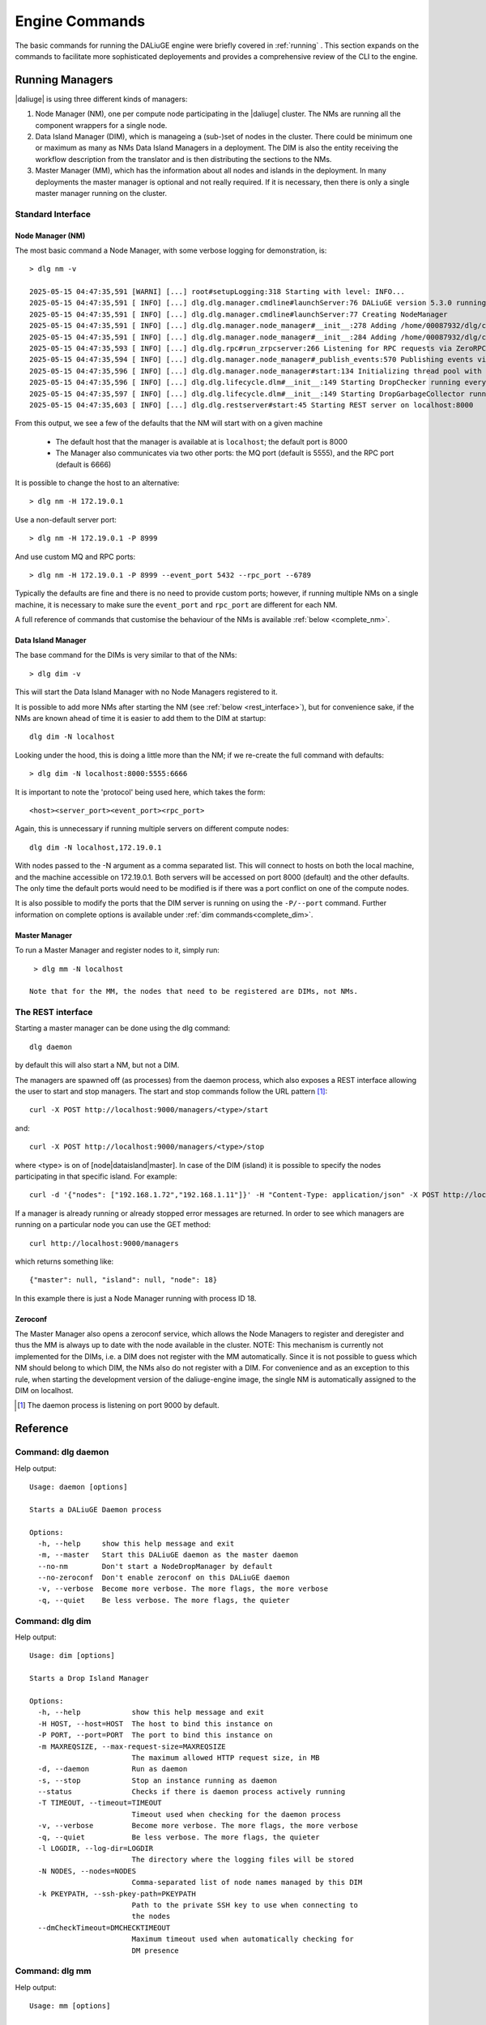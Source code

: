 .. _cli_engine:

Engine Commands
###############

The basic commands for running the DALiuGE engine were briefly covered in :ref:`running` . This section expands on the commands to facilitate more sophisticated deployements and provides a comprehensive review of the CLI to the engine.  


Running Managers
^^^^^^^^^^^^^^^^
|daliuge| is using three different kinds of managers:

#. Node Manager (NM), one per compute node participating in the |daliuge| cluster. The NMs are running all the component wrappers for a single node.
#. Data Island Manager (DIM), which is manageing a (sub-)set of nodes in the cluster. There could be minimum one or maximum as many as NMs Data Island Managers in a deployment. The DIM is also the entity receiving the workflow description from the translator and is then distributing the sections to the NMs.
#. Master Manager (MM), which has the information about all nodes and islands in the deployment. In many deployments the master manager is optional and not really required. If it is necessary, then there is only a single master manager running on the cluster.


Standard Interface 
------------------

Node Manager (NM)
******************
The most basic command a Node Manager, with some verbose logging for demonstration, is::

  > dlg nm -v

  2025-05-15 04:47:35,591 [WARNI] [...] root#setupLogging:318 Starting with level: INFO...
  2025-05-15 04:47:35,591 [ INFO] [...] dlg.dlg.manager.cmdline#launchServer:76 DALiuGE version 5.3.0 running at /home/00087932/dlg/workspace
  2025-05-15 04:47:35,591 [ INFO] [...] dlg.dlg.manager.cmdline#launchServer:77 Creating NodeManager
  2025-05-15 04:47:35,591 [ INFO] [...] dlg.dlg.manager.node_manager#__init__:278 Adding /home/00087932/dlg/code to the system path
  2025-05-15 04:47:35,591 [ INFO] [...] dlg.dlg.manager.node_manager#__init__:284 Adding /home/00087932/dlg/code/lib/python3.10/site-packages to the system path
  2025-05-15 04:47:35,593 [ INFO] [...] dlg.dlg.rpc#run_zrpcserver:266 Listening for RPC requests via ZeroRPC on tcp://127.0.0.1:6666
  2025-05-15 04:47:35,594 [ INFO] [...] dlg.dlg.manager.node_manager#_publish_events:570 Publishing events via ZeroMQ on tcp://127.0.0.1:5555
  2025-05-15 04:47:35,596 [ INFO] [...] dlg.dlg.manager.node_manager#start:134 Initializing thread pool with 8 workers
  2025-05-15 04:47:35,596 [ INFO] [...] dlg.dlg.lifecycle.dlm#__init__:149 Starting DropChecker running every 10.000 [s]
  2025-05-15 04:47:35,597 [ INFO] [...] dlg.dlg.lifecycle.dlm#__init__:149 Starting DropGarbageCollector running every 30.000 [s]
  2025-05-15 04:47:35,603 [ INFO] [...] dlg.dlg.restserver#start:45 Starting REST server on localhost:8000
  

From this output, we see a few of the defaults that the NM will start with on a given machine

  - The default host that the manager is available at is ``localhost``; the default port is 8000
  - The Manager also communicates via two other ports: the MQ port (default is 5555), and the RPC port (default is 6666)

It is possible to change the host to an alternative:: 

  > dlg nm -H 172.19.0.1 

Use a non-default server port:: 

  > dlg nm -H 172.19.0.1 -P 8999

And use custom MQ and RPC ports:: 

  > dlg nm -H 172.19.0.1 -P 8999 --event_port 5432 --rpc_port --6789
  
Typically the defaults are fine and there is no need to provide custom ports; however, if running multiple NMs on a single machine, it is necessary to make sure the ``event_port`` and ``rpc_port`` are different for each NM.

A full reference of commands that customise the behaviour of the NMs is available :ref:`below <complete_nm>`.

Data Island Manager 
*******************

The base command for the DIMs is very similar to that of the NMs:: 
   
  > dlg dim -v 
  
This will start the Data Island Manager with no Node Managers registered to it. 

It is possible to add more NMs after starting the NM (see :ref:`below <rest_interface>`), but for convenience sake, if the NMs are known ahead of time it is easier to add them to the DIM at startup::

  dlg dim -N localhost

Looking under the hood, this is doing a little more than the NM; if we re-create the full command with defaults:: 

  > dlg dim -N localhost:8000:5555:6666

It is important to note the 'protocol' being used here, which takes the form:: 

  <host><server_port><event_port><rpc_port>

Again, this is unnecessary if running multiple servers on different compute nodes::

  dlg dim -N localhost,172.19.0.1 

With nodes passed to the -N argument as a comma separated list. This will connect to hosts on both the local machine, and the machine accessible on 172.19.0.1. Both servers will be accessed on port 8000 (default) and the other defaults. The only time the default ports would need to be modified is if there was a port conflict on one of the compute nodes. 

It is also possible to modify the ports that the DIM server is running on using the ``-P/--port`` command. Further information on complete options is available under :ref:`dim commands<complete_dim>`.

Master Manager 
*************** 

To run a Master Manager and register nodes to it, simply run::

  > dlg mm -N localhost

 Note that for the MM, the nodes that need to be registered are DIMs, not NMs. 

.. _rest_interface:

The REST interface
------------------

Starting a master manager can be done using the dlg command::

    dlg daemon

by default this will also start a NM, but not a DIM. 

The managers are spawned off (as processes) from the daemon process, which  also exposes a REST interface allowing the user to start and stop managers. The start and stop commands follow the URL pattern [1]_::

   curl -X POST http://localhost:9000/managers/<type>/start

and::

    curl -X POST http://localhost:9000/managers/<type>/stop

where <type> is on of [node|dataisland|master]. In case of the DIM (island) it is possible to specify the nodes participating in that specific island. For example::

    curl -d '{"nodes": ["192.168.1.72","192.168.1.11"]}' -H "Content-Type: application/json" -X POST http://localhost:9000/managers/island/start

If a manager is already running or already stopped error messages are returned. In order to see which managers are running on a particular node you can use the GET method::

    curl http://localhost:9000/managers

which returns something like::

    {"master": null, "island": null, "node": 18}

In this example there is just a Node Manager running with process ID 18.


Zeroconf
********
The Master Manager also opens a zeroconf service, which allows the Node Managers to register and deregister and thus the MM is always up to date with the node available in the cluster. NOTE: This mechanism is currently not implemented for the DIMs, i.e. a DIM does not register with the MM automatically. Since it is not possible to guess which NM should belong to which DIM, the NMs also do not register with a DIM. For convenience and as an exception to this rule, when starting the development version of the daliuge-engine image, the single NM is automatically assigned to the DIM on localhost.

.. [1] The daemon process is listening on port 9000 by default.


..  TODO This section is commented out as it is lower priority. We will track updates in JIRA
..  Proxy and monitor tools
..  ^^^^^^^^^^^^^^^^^^^^^^^
..  dlg Proxy 
..  ---------
..  dlg Monitor
..  ------------

Reference
^^^^^^^^^

Command: dlg daemon
-------------------

Help output::

   Usage: daemon [options]
   
   Starts a DALiuGE Daemon process
   
   Options:
     -h, --help     show this help message and exit
     -m, --master   Start this DALiuGE daemon as the master daemon
     --no-nm        Don't start a NodeDropManager by default
     --no-zeroconf  Don't enable zeroconf on this DALiuGE daemon
     -v, --verbose  Become more verbose. The more flags, the more verbose
     -q, --quiet    Be less verbose. The more flags, the quieter
   


     
Command: dlg dim
-------------------

Help output::

   Usage: dim [options]
   
   Starts a Drop Island Manager
   
   Options:
     -h, --help            show this help message and exit
     -H HOST, --host=HOST  The host to bind this instance on
     -P PORT, --port=PORT  The port to bind this instance on
     -m MAXREQSIZE, --max-request-size=MAXREQSIZE
                           The maximum allowed HTTP request size, in MB
     -d, --daemon          Run as daemon
     -s, --stop            Stop an instance running as daemon
     --status              Checks if there is daemon process actively running
     -T TIMEOUT, --timeout=TIMEOUT
                           Timeout used when checking for the daemon process
     -v, --verbose         Become more verbose. The more flags, the more verbose
     -q, --quiet           Be less verbose. The more flags, the quieter
     -l LOGDIR, --log-dir=LOGDIR
                           The directory where the logging files will be stored
     -N NODES, --nodes=NODES
                           Comma-separated list of node names managed by this DIM
     -k PKEYPATH, --ssh-pkey-path=PKEYPATH
                           Path to the private SSH key to use when connecting to
                           the nodes
     --dmCheckTimeout=DMCHECKTIMEOUT
                           Maximum timeout used when automatically checking for
                           DM presence
   
.. _complete_dim:

Command: dlg mm
-------------------
Help output::

   Usage: mm [options]
   
   Starts a Master Manager
   
   Options:
     -h, --help            show this help message and exit
     -H HOST, --host=HOST  The host to bind this instance on
     -P PORT, --port=PORT  The port to bind this instance on
     -m MAXREQSIZE, --max-request-size=MAXREQSIZE
                           The maximum allowed HTTP request size, in MB
     -d, --daemon          Run as daemon
     -s, --stop            Stop an instance running as daemon
     --status              Checks if there is daemon process actively running
     -T TIMEOUT, --timeout=TIMEOUT
                           Timeout used when checking for the daemon process
     -v, --verbose         Become more verbose. The more flags, the more verbose
     -q, --quiet           Be less verbose. The more flags, the quieter
     -l LOGDIR, --log-dir=LOGDIR
                           The directory where the logging files will be stored
     -N NODES, --nodes=NODES
                           Comma-separated list of node names managed by this MM
     -k PKEYPATH, --ssh-pkey-path=PKEYPATH
                           Path to the private SSH key to use when connecting to
                           the nodes
     --dmCheckTimeout=DMCHECKTIMEOUT
                           Maximum timeout used when automatically checking for
                           DM presence
   

Command: dlg monitor
--------------------
Help output::

   Usage: monitor [options]
   
   A proxy to be used in conjunction with the dlg proxy in restricted
   environments
   
   Options:
     -h, --help            show this help message and exit
     -H HOST, --host=HOST  The network interface the monitor is bind
     -o MONITOR_PORT, --monitor_port=MONITOR_PORT
                           The monitor port exposed to the DALiuGE proxy
     -c CLIENT_PORT, --client_port=CLIENT_PORT
                           The proxy port exposed to the client
     -p PUBLICATION_PORT, --publication_port=PUBLICATION_PORT
                           Port used to publish the list of proxies for clients
                           to look at
     -d, --debug           Whether to log debug info
   

.. _complete_nm:

Command: dlg nm
---------------
Help output::

   Usage: nm [options]
   
   Starts a Node Manager
   
   Options:
     -h, --help            show this help message and exit
     -H HOST, --host=HOST  The host to bind this instance on
     -P PORT, --port=PORT  The port to bind this instance on
     -m MAXREQSIZE, --max-request-size=MAXREQSIZE
                           The maximum allowed HTTP request size, in MB
     -d, --daemon          Run as daemon
     -s, --stop            Stop an instance running as daemon
     --status              Checks if there is daemon process actively running
     -T TIMEOUT, --timeout=TIMEOUT
                           Timeout used when checking for the daemon process
     -v, --verbose         Become more verbose. The more flags, the more verbose
     -q, --quiet           Be less verbose. The more flags, the quieter
     -l LOGDIR, --log-dir=LOGDIR
                           The directory where the logging files will be stored
     -I, --no-log-ids      Do not add associated session IDs and Drop UIDs to log
                           statements
     --no-dlm              Don't start the Data Lifecycle Manager on this
                           NodeManager
     --dlg-path=DLGPATH    Path where more DALiuGE-related libraries can be found
     --error-listener=ERRORLISTENER
                           The error listener class to be used
     --event-listeners=EVENT_LISTENERS
                           A colon-separated list of event listener classes to be
                           used
     -t MAX_THREADS, --max-threads=MAX_THREADS
                           Max thread pool size used for executing drops. 0
                           (default) means no pool.
   

Command: dlg proxy
-------------------
Help output::

   Usage: proxy [options]
   
   A reverse proxy to be used in restricted environments to contact the Drop
   Managers
   
   Options:
     -h, --help            show this help message and exit
     -d DLG_HOST, --dlg_host=DLG_HOST
                           DALiuGE Node Manager host IP (required)
     -m MONITOR_HOST, --monitor_host=MONITOR_HOST
                           Monitor host IP (required)
     -l LOG_DIR, --log_dir=LOG_DIR
                           Log directory (optional)
     -f DLG_PORT, --dlg_port=DLG_PORT
                           The port the DALiuGE Node Manager is running on
     -o MONITOR_PORT, --monitor_port=MONITOR_PORT
                           The port the DALiuGE monitor is running on
     -b, --debug           Whether to log debug info
     -i ID, --id=ID        The ID of this proxy for on the monitor side
                           (required)
   

Command: dlg replay
-------------------
Help output::

   Usage: replay [options]
   
   Starts a Replay Manager
   
   Options:
     -h, --help            show this help message and exit
     -H HOST, --host=HOST  The host to bind this instance on
     -P PORT, --port=PORT  The port to bind this instance on
     -m MAXREQSIZE, --max-request-size=MAXREQSIZE
                           The maximum allowed HTTP request size, in MB
     -d, --daemon          Run as daemon
     -s, --stop            Stop an instance running as daemon
     --status              Checks if there is daemon process actively running
     -T TIMEOUT, --timeout=TIMEOUT
                           Timeout used when checking for the daemon process
     -v, --verbose         Become more verbose. The more flags, the more verbose
     -q, --quiet           Be less verbose. The more flags, the quieter
     -l LOGDIR, --log-dir=LOGDIR
                           The directory where the logging files will be stored
     -S STATUS_FILE, --status-file=STATUS_FILE
                           File containing a continuous graph status dump
     -g GRAPH_FILE, --graph-file=GRAPH_FILE
                           File containing a physical graph dump

Command: dlg include_dir
-------------------------

Help output::

  <python virtualenv>/lib/pythonX.X/site-packages/dlg/apps
   
  
